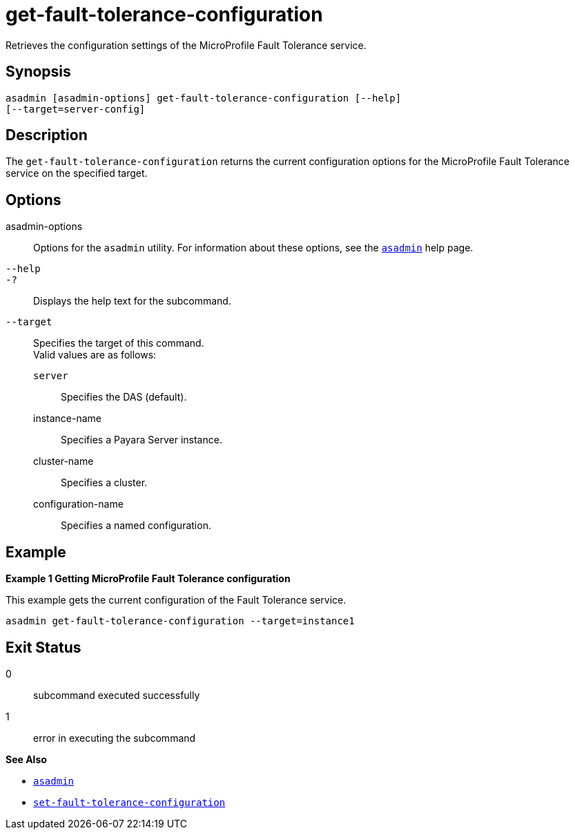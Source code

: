[[get-fault-tolerance-configuration]]
= get-fault-tolerance-configuration

Retrieves the configuration settings of the MicroProfile Fault Tolerance service.

[[synopsis]]
== Synopsis

[source,shell]
----
asadmin [asadmin-options] get-fault-tolerance-configuration [--help]
[--target=server-config]
----

[[description]]
== Description

The `get-fault-tolerance-configuration` returns the current configuration options for the MicroProfile Fault Tolerance service on the specified target.

[[options]]
== Options

asadmin-options::
  Options for the `asadmin` utility. For information about these options, see the xref:Technical Documentation/Payara Server Documentation/Command Reference/asadmin.adoc#asadmin-1m[`asadmin`] help page.
`--help`::
`-?`::
  Displays the help text for the subcommand.

`--target`::
Specifies the target of this command. +
Valid values are as follows: +
`server`;;
Specifies the DAS (default).
instance-name;;
Specifies a Payara Server instance.
cluster-name;;
Specifies a cluster.
configuration-name;;
Specifies a named configuration.

[[examples]]
== Example

*Example 1 Getting MicroProfile Fault Tolerance configuration*

This example gets the current configuration of the Fault Tolerance service.

[source,shell]
----
asadmin get-fault-tolerance-configuration --target=instance1
----

[[exit-status]]
== Exit Status

0::
  subcommand executed successfully
1::
  error in executing the subcommand

*See Also*

* xref:Technical Documentation/Payara Server Documentation/Command Reference/asadmin.adoc#asadmin-1m[`asadmin`]
* xref:Technical Documentation/Payara Server Documentation/Command Reference/set-fault-tolerance-configuration.adoc#set-fault-tolerance-configuration[`set-fault-tolerance-configuration`]
